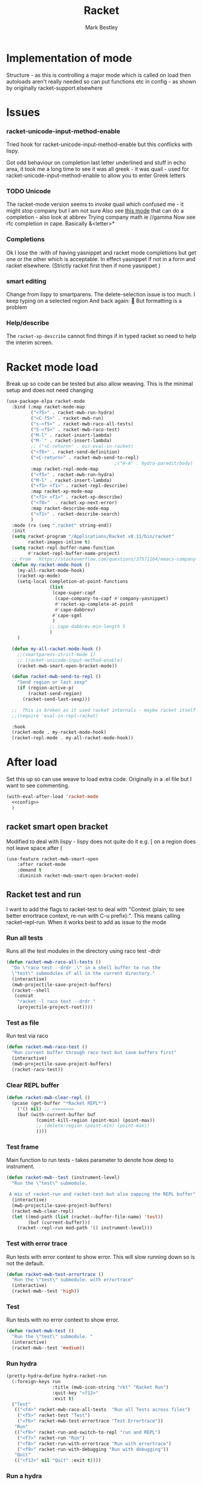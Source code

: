 #+TITLE:Racket
#+AUTHOR: Mark Bestley
#+PROPERTY:header-args :cache yes :tangle yes :comments noweb
#+STARTUP: overview

* Implementation of mode
:PROPERTIES:
:ID:       org_mark_mini20.local:20210830T195229.448446
:END:
Structure - as this is controlling a major mode which is called on load then autoloads aren't really needed so can put functions etc in config - as shown by originally racket-support.elsewhere
* Issues
:PROPERTIES:
:ID:       org_mark_mini12.local:20201221T122900.930444
:END:
*** racket-unicode-input-method-enable
:PROPERTIES:
:ID:       org_mark_mini12.local:20201221T122900.928787
:END:
Tried hook for racket-unicode-input-method-enable but this conflicks with lispy.

Got odd behaviour on completion last letter underlined and stuff in echo area, it took me a long time to see it was all greek - it was quail - used for racket-unicode-input-method-enable to allow you to enter Greek letters
*** TODO Unicode
:PROPERTIES:
:ID:       org_mark_mini12.local:20201213T235255.178814
:END:
The racket-mode version seems to invoke quail which confused me - it might stop company but I am not sure
Also see [[https://github.com/david-christiansen/dr-racket-like-unicode/blob/master/dr-racket-like-unicode.el][this mode]] that can do a completion - also look at abbrev
Trying company math ie //gamma
Now see rfc completion in cape. Basically &<letter>*
*** Completions
:PROPERTIES:
:ID:       org_mark_mini12.local:20201221T122900.927064
:END:
Ok I lose the :with of having yasnippet and racket mode completions but get one or the other which is acceptable. In effect yasnippet if not in a form and racket elsewhere. (Strictly racket first then if none yasnippet )
*** smart editing
:PROPERTIES:
:ID:       org_mark_mini20.local:20210830T195229.445424
:END:
Change from lispy to smartparens. The delete-selection issue is too much. I keep typing on a selected region
And back again: 😤
But formatting is a problem
*** Help/describe
:PROPERTIES:
:ID:       org_mark_mini20.local:20220714T143350.714361
:END:
The ~racket-xp-describe~ cannot find things if in typed racket so need to help the interim screen.

* Racket mode load
:PROPERTIES:
:ID:       org_mark_mini12.local:20201221T122900.924619
:END:
Break up so code can be tested but also allow weaving.
This is the minimal setup and does not need changing

#+NAME: org_mark_mini12.local_20201213T220930.519021
#+begin_src emacs-lisp
(use-package-elpa racket-mode
  :bind (:map racket-mode-map
		 ("<f5>" . racket-mwb-run-hydra)
		 ("<C-f5>" . racket-mwb-run)
		 ("s-<f5>" . racket-mwb-raco-all-tests)
		 ("S-<f5>" . racket-mwb-raco-test)
		 ("M-l" . racket-insert-lambda)
		 ("M-`" . racket-insert-lambda)
		 ;; ("<C-return>" . eir-eval-in-racket)
		 ("<f6>" . racket-send-definition)
		 ("<C-return>" . racket-mwb-send-to-repl)
										;("H-A" . hydra-paredit/body)
		 :map racket-repl-mode-map
		 ("<f5>" . racket-mwb-run-hydra)
		 ("M-l" . racket-insert-lambda)
	     ("<f1> <f1>" . racket-repl-describe)
		 :map racket-xp-mode-map
		 ("<f1> <f1>" . racket-xp-describe)
		 ("<f8>"  . racket-xp-next-error)
		 :map racket-describe-mode-map
		 ("<f1>" . racket-describe-search)
		 )
  :mode (rx (seq ".racket" string-end))
  :init
  (setq racket-program "/Applications/Racket v8.11/bin/racket"
        racket-images-inline t)
  (setq racket-repl-buffer-name-function
        #'racket-repl-buffer-name-project)
  ;; From   https://stackoverflow.com/questions/37571164/emacs-company-mode-completion-not-working
  (defun my-racket-mode-hook ()
    (my-all-racket-mode-hook)
	(racket-xp-mode)
    (setq-local completion-at-point-functions
				(list
				 (cape-super-capf
				  (cape-company-to-capf #'company-yasnippet)
				  #'racket-xp-complete-at-point
				  #'cape-dabbrev)
				 #'cape-sgml
				 )
				;; cape-dabbrev-min-length 5
				)
	)

  (defun my-all-racket-mode-hook ()
	;;(smartparens-strict-mode 1)
	;; (racket-unicode-input-method-enable)
	(racket-mwb-smart-open-bracket-mode))

  (defun racket-mwb-send-to-repl ()
	"Send region or last sexp"
	(if (region-active-p)
		(racket-send-region)
      (racket-send-last-sexp)))

  ;;  This is broken as it used racket internals - maybe racket itself
  ;;(require 'eval-in-repl-racket)

  :hook
  (racket-mode . my-racket-mode-hook)
  (racket-repl-mode . my-all-racket-mode-hook))
#+end_src
* After load
:PROPERTIES:
:ID:       org_mark_mini20.local:20210429T080050.292908
:END:
Set this up so can use weave to load extra code. Originally in a .el file but I want to see commenting.
#+NAME: org_mark_mini20.local_20210429T080050.281031
#+begin_src emacs-lisp
(with-eval-after-load 'racket-mode
  <<config>>
  )
#+end_src
** racket smart open bracket
:PROPERTIES:
:ID:       org_mark_mini12.local:20210104T233820.588011
:END:
Modified to deal with lispy - lispy does not quite do it e.g. [ on a region does not leave space after (
#+NAME: org_mark_mini12.local_20210104T233820.572671
#+begin_src emacs-lisp
(use-feature racket-mwb-smart-open
    :after racket-mode
    :demand t
    :diminish racket-mwb-smart-open-bracket-mode)
#+end_src

** Racket test and run
:PROPERTIES:
:ID:       org_mark_mini20.local:20210427T091817.214065
:END:
I want to add the flags to racket-test to deal with "Context (plain; to see better errortrace context, re-run with C-u prefix):". This means calling racket--repl-run.
When it works best to add as issue to the mode

*** Run all tests
:PROPERTIES:
:ID:       org_mark_mini20.local:20210429T083233.526375
:END:
Runs all the test modules in the directory  using raco test -drdr
#+NAME: org_mark_mini20.local_20210429T083233.512138
#+begin_src emacs-lisp :tangle no :noweb-ref config
(defun racket-mwb-raco-all-tests ()
  "Do \"raco test --drdr .\" in a shell buffer to run the
  \"test\" submodules of all in the current directory."
  (interactive)
  (mwb-projectile-save-project-buffers)
  (racket--shell
   (concat
	"racket -l raco test --drdr "
	(projectile-project-root))))
#+end_src

*** Test as file
:PROPERTIES:
:ID:       org_mark_mini20.local:20210429T083346.614112
:END:
Run test via raco
#+NAME: org_mark_mini20.local_20210429T083346.597384
#+begin_src emacs-lisp :tangle no :noweb-ref config
(defun racket-mwb-raco-test ()
  "Run current buffer through raco test but save buffers first"
  (interactive)
  (mwb-projectile-save-project-buffers)
  (racket-raco-test))
#+end_src
*** Clear REPL buffer
:PROPERTIES:
:ID:       org_mark_mini20.local:20210507T225817.527094
:END:
#+NAME: org_mark_mini20.local_20210507T225817.512408
#+begin_src emacs-lisp :tangle no :noweb-ref config
(defun racket-mwb-clear-repl ()
  (pcase (get-buffer "*Racket REPL*")
	('() nil) ;; <=======
	(buf (with-current-buffer buf
		   (comint-kill-region (point-min) (point-max))
		   ;; (delete-region (point-min) (point-max))
		   ))))
#+end_src
*** Test frame
:PROPERTIES:
:ID:       org_mark_mini20.local:20210505T133138.746429
:END:
Main function to run tests - takes parameter to denote how deep to instrument.
#+NAME: org_mark_mini20.local_20210505T133138.731277
#+begin_src emacs-lisp :tangle no :noweb-ref config
(defun racket-mwb--test (instrument-level)
  "Run the \"test\" submodule.

 A mix of racket-run and racket-test but also zapping the REPL buffer"
  (interactive)
  (mwb-projectile-save-project-buffers)
  (racket-mwb-clear-repl)
  (let ((mod-path (list (racket--buffer-file-name) 'test))
		(buf (current-buffer)))
	(racket--repl-run mod-path '() instrument-level)))
#+end_src
***  Test with error trace
:PROPERTIES:
:ID:       org_mark_mini20.local:20210504T162256.000938
:END:
Run tests with error context to show error. This will slow running down so is not the default.
#+NAME: org_mark_mini20.local_20210504T162255.984619
#+begin_src emacs-lisp :tangle no :noweb-ref config
(defun racket-mwb-test-errortrace ()
  "Run the \"test\" submodule. with errortrace"
  (interactive)
  (racket-mwb--test 'high))
#+end_src
***  Test
:PROPERTIES:
:ID:       org_mark_mini20.local:20210505T133138.745214
:END:
Run tests with no error context to show error.
#+NAME: org_mark_mini20.local_20210505T133138.732464
#+begin_src emacs-lisp :tangle no :noweb-ref config
(defun racket-mwb-test ()
  "Run the \"test\" submodule. "
  (interactive)
  (racket-mwb--test 'medium))
#+end_src
*** Run hydra
:PROPERTIES:
:ID:       org_mark_mini20.local:20210504T113432.050129
:END:
#+NAME: org_mark_mini20.local_20210504T113432.039283
#+begin_src emacs-lisp :tangle no :noweb-ref config
(pretty-hydra-define hydra-racket-run
  (:foreign-keys run
                 :title (mwb-icon-string "rkt" "Racket Run")
                 :quit-key "<f12>"
                 :exit t)
  ("Test"
   (("<f4>" racket-mwb-raco-all-tests  "Run all Tests across files")
	("<f5>" racket-test "Test")
    ("<f6>" racket-mwb-test-errortrace "Test Errortrace"))
   "Run"
   (("<f9>" racket-run-and-switch-to-repl "run and REPL")
    ("<f7>" racket-run "Run")
    ("<f8>" racket-run-with-errortrace "Run with errortrace")
	("<f9>" racket-run-with-debugging "Run with debugging"))
   "Quit"
   (("<f12>" nil "Quit" :exit t))))
#+end_src
*** Run a hydra
:PROPERTIES:
:ID:       org_mark_mini20.local:20210504T113432.048691
:END:
We want to save the current project and then do something
#+NAME: org_mark_mini20.local_20210504T113432.039755
#+begin_src emacs-lisp :tangle no :noweb-ref config
(defun racket-mwb-run-hydra ()
  (interactive)
  (mwb-projectile-save-project-buffers)
  (hydra-racket-run/body))
#+end_src
** Hydra for mode
:PROPERTIES:
:ID:       org_mark_mini20.local:20210428T110325.379266
:END:
Provide something to hang all things off.
#+NAME: org_mark_mini20.local_20210428T110325.362631
#+begin_src emacs-lisp :tangle no :noweb-ref config
(major-mode-hydra-define racket-mode nil
  ("Run"
   (("b" racket-run "run")
    ("B" racket-run-and-switch-to-repl "run and REPL")
    ("sr" racket-send-region "Region to REPL")
    ("ss" racket-send-last-sexp "sexp to REPL")
    ("rr" (lambda () (interactive) (racket-run 4)) "Run with errortrace")
    ("re" (lambda () (interactive) (racket-run 2)) "Run with errortrace 2")
    ("ri" (lambda () (interactive) (racket-run 16)) "Instrument for debug"))
   "Edit"
   (("ea" hydra-lispy-mwb-alter/body "Alter...")
    ("er" hydra-lispy-mwb-mark/body "Region...")
    ("eg" hydra-lispy-mwb-goto/body "Goto..."))
"Test"
   (("T" racket-test "Test")
    ("t" racket-mwb-raco-test "Raco Test")
    ("p" racket-mwb-raco-all-tests "All Tests in project")
    ("c" racket-check-syntax-mode "Check syntax"))
   "Fold"
   (("ht" racket-fold-all-tests "Hide tests")
    ("hs" racket-unfold-all-tests "Show tests")
    ("hh" hydra-hs/body "Hide-show..."))
   "Navigate"
   (("[" ptrv/smartparens/body "Smartparens..."))))
#+end_src
